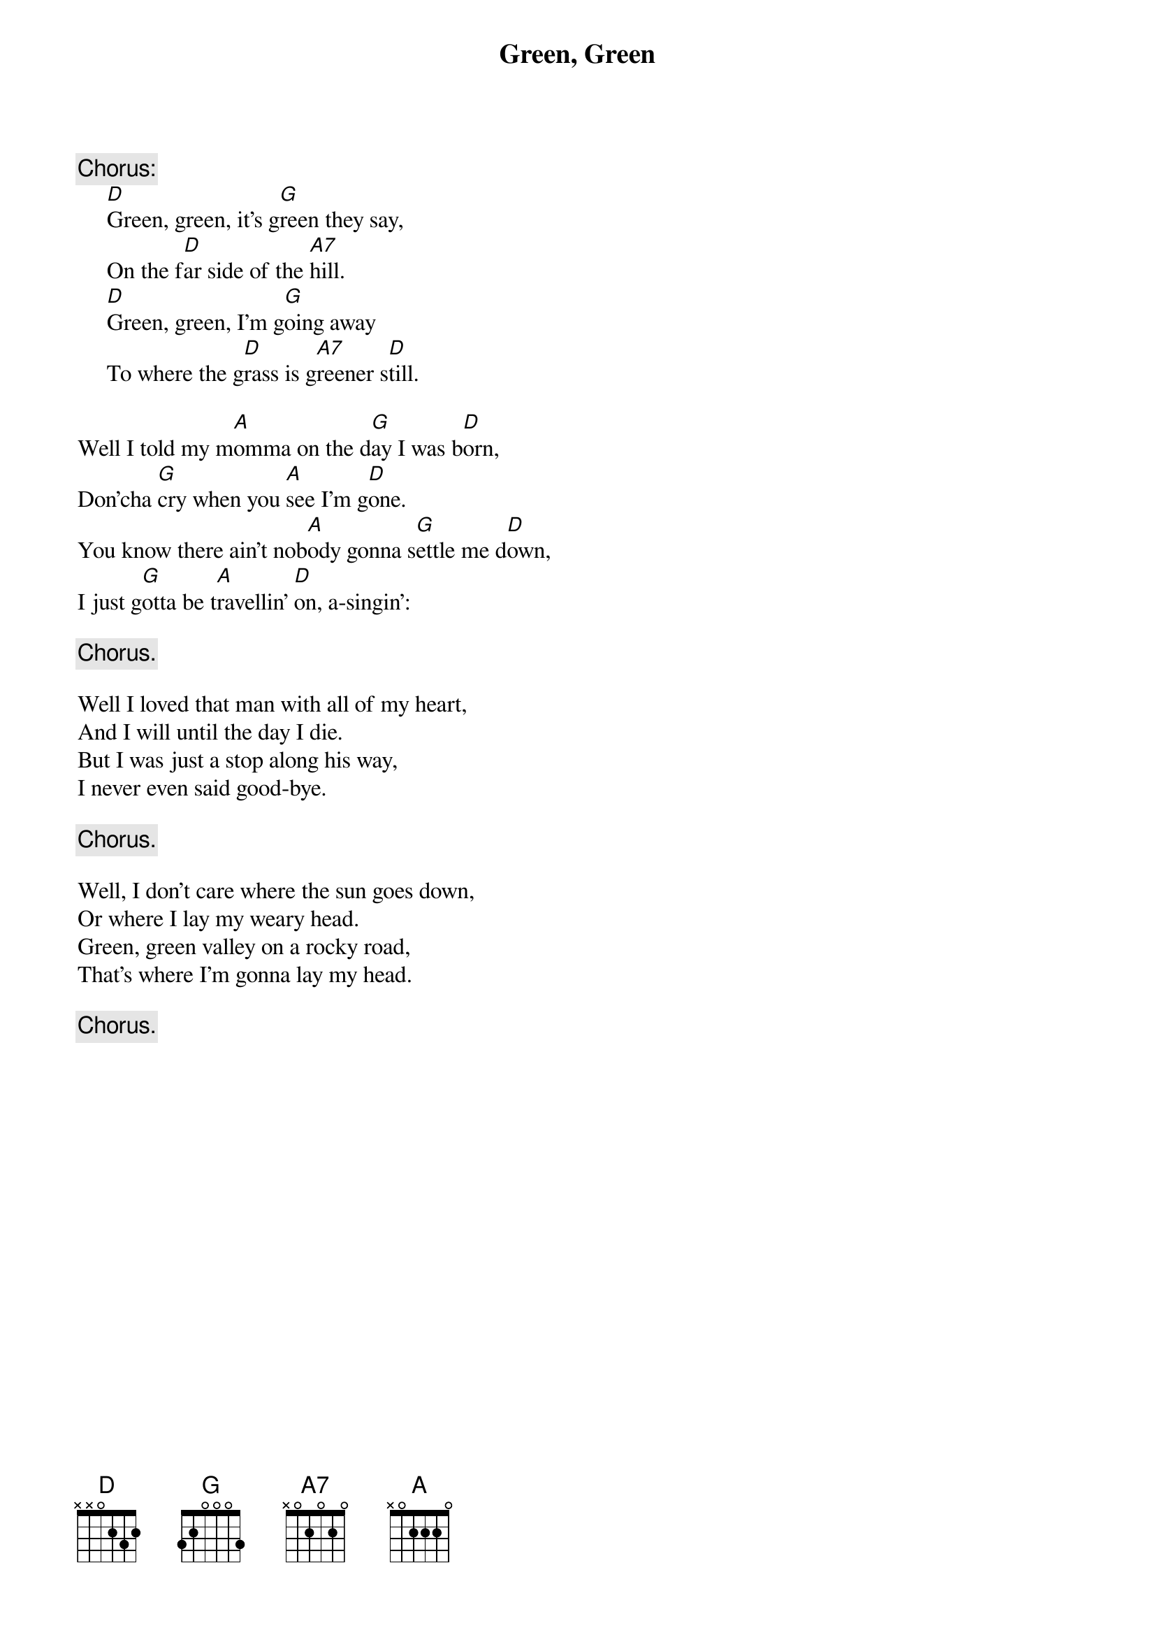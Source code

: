 #008
# performed by The New Christy Minstrels
{title:Green, Green}
# Barry Maguire?
{c:Chorus:}
     [D]Green, green, it's g[G]reen they say,
     On the f[D]ar side of the [A7]hill.
     [D]Green, green, I'm g[G]oing away
     To where the g[D]rass is g[A7]reener s[D]till.

Well I told my m[A]omma on the d[G]ay I was b[D]orn,
Don'cha [G]cry when you [A]see I'm g[D]one.
You know there ain't nob[A]ody gonna s[G]ettle me d[D]own,
I just g[G]otta be t[A]ravellin' [D]on, a-singin':

     {c:Chorus.}

Well I loved that man with all of my heart,
And I will until the day I die.
But I was just a stop along his way,
I never even said good-bye.

     {c:Chorus.}

Well, I don't care where the sun goes down,
Or where I lay my weary head.
Green, green valley on a rocky road,
That's where I'm gonna lay my head.

     {c:Chorus.}
#
# Submitted to the ftp.nevada.edu:/pub/guitar archives
# by Steve Putz <putz@parc.xerox.com> 
# 7 September 1992
